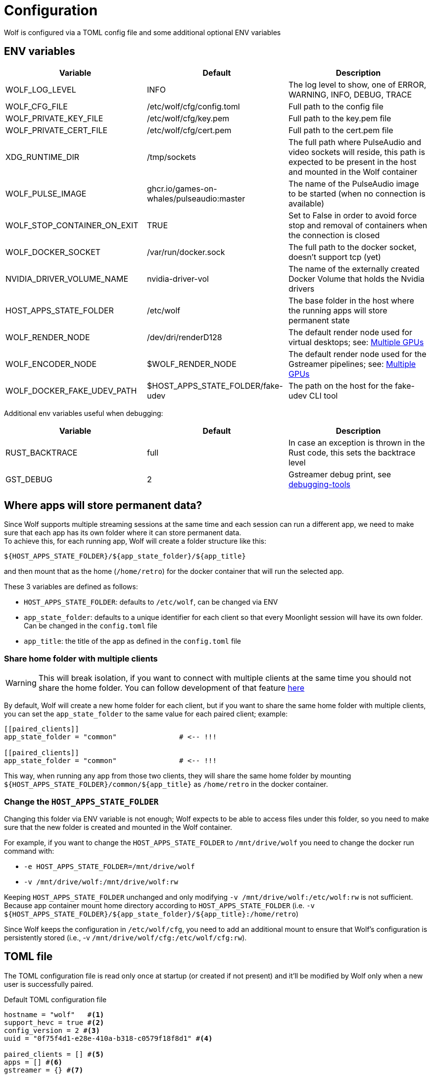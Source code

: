 = Configuration

Wolf is configured via a TOML config file and some additional optional ENV variables

== ENV variables

|===
|Variable |Default |Description

|WOLF_LOG_LEVEL
|INFO
|The log level to show, one of ERROR, WARNING, INFO, DEBUG, TRACE

|WOLF_CFG_FILE
|/etc/wolf/cfg/config.toml
|Full path to the config file

|WOLF_PRIVATE_KEY_FILE
|/etc/wolf/cfg/key.pem
|Full path to the key.pem file

|WOLF_PRIVATE_CERT_FILE
|/etc/wolf/cfg/cert.pem
|Full path to the cert.pem file

|XDG_RUNTIME_DIR
|/tmp/sockets
|The full path where PulseAudio and video sockets will reside, this path is expected to be present in the host and mounted in the Wolf container

|WOLF_PULSE_IMAGE
|ghcr.io/games-on-whales/pulseaudio:master
|The name of the PulseAudio image to be started (when no connection is available)

|WOLF_STOP_CONTAINER_ON_EXIT
|TRUE
|Set to False in order to avoid force stop and removal of containers when the connection is closed

|WOLF_DOCKER_SOCKET
|/var/run/docker.sock
|The full path to the docker socket, doesn't support tcp (yet)

|NVIDIA_DRIVER_VOLUME_NAME
|nvidia-driver-vol
|The name of the externally created Docker Volume that holds the Nvidia drivers

|HOST_APPS_STATE_FOLDER
|/etc/wolf
|The base folder in the host where the running apps will store permanent state

|WOLF_RENDER_NODE
|/dev/dri/renderD128
|The default render node used for virtual desktops; see: <<_multiple_gpu>>

|WOLF_ENCODER_NODE
|$WOLF_RENDER_NODE
|The default render node used for the Gstreamer pipelines; see: <<_multiple_gpu>>

|WOLF_DOCKER_FAKE_UDEV_PATH
|$HOST_APPS_STATE_FOLDER/fake-udev
|The path on the host for the fake-udev CLI tool
|===

Additional env variables useful when debugging:

|===
|Variable |Default |Description

|RUST_BACKTRACE
|full
|In case an exception is thrown in the Rust code, this sets the backtrace level

|GST_DEBUG
|2
|Gstreamer debug print, see https://gstreamer.freedesktop.org/documentation/tutorials/basic/debugging-tools.html?gi-language=c[debugging-tools]
|===

[#data_setup]
== Where apps will store permanent data?

Since Wolf supports multiple streaming sessions at the same time and each session can run a different app, we need to make sure that each app has its own folder where it can store permanent data. +
To achieve this, for each running app, Wolf will create a folder structure like this:

[source]
----
${HOST_APPS_STATE_FOLDER}/${app_state_folder}/${app_title}
----

and then mount that as the home (`/home/retro`) for the docker container that will run the selected app. +

These 3 variables are defined as follows:

* `HOST_APPS_STATE_FOLDER`: defaults to `/etc/wolf`, can be changed via ENV
* `app_state_folder`: defaults to a unique identifier for each client so that every Moonlight session will have its own folder.
Can be changed in the `config.toml` file
* `app_title`: the title of the app as defined in the `config.toml` file

=== Share home folder with multiple clients

[WARNING]
====
This will break isolation, if you want to connect with multiple clients at the same time you should not share the home folder.
You can follow development of that feature https://github.com/games-on-whales/wolf/issues/83[here]
====

By default, Wolf will create a new home folder for each client, but if you want to share the same home folder with multiple clients, you can set the `app_state_folder` to the same value for each paired client; example: +

[source,toml]
....
[[paired_clients]]
app_state_folder = "common"               # <-- !!!

[[paired_clients]]
app_state_folder = "common"               # <-- !!!
....

This way, when running any app from those two clients, they will share the same home folder by mounting `${HOST_APPS_STATE_FOLDER}/common/${app_title}` as `/home/retro` in the docker container.

=== Change the `HOST_APPS_STATE_FOLDER`

Changing this folder via ENV variable is not enough; Wolf expects to be able to access files under this folder, so you need to make sure that the new folder is created and mounted in the Wolf container. +

For example, if you want to change the `HOST_APPS_STATE_FOLDER` to `/mnt/drive/wolf` you need to change the docker run command with:

* `-e HOST_APPS_STATE_FOLDER=/mnt/drive/wolf`
* `-v /mnt/drive/wolf:/mnt/drive/wolf:rw`

Keeping `HOST_APPS_STATE_FOLDER` unchanged and only modifying `-v /mnt/drive/wolf:/etc/wolf:rw` is not sufficient. Because app container mount home directory according to `HOST_APPS_STATE_FOLDER` (i.e. `-v ${HOST_APPS_STATE_FOLDER}/${app_state_folder}/${app_title}:/home/retro`)

Since Wolf keeps the configuration in `/etc/wolf/cfg`, you need to add an additional mount to ensure that Wolf's configuration is persistently stored (i.e., -v `/mnt/drive/wolf/cfg:/etc/wolf/cfg:rw`).

== TOML file

The TOML configuration file is read only once at startup (or created if not present) and it'll be modified by Wolf only when a new user is successfully paired.

.Default TOML configuration file
[source,toml]
....
hostname = "wolf"   #<1>
support_hevc = true #<2>
config_version = 2 #<3>
uuid = "0f75f4d1-e28e-410a-b318-c0579f18f8d1" #<4>

paired_clients = [] #<5>
apps = [] #<6>
gstreamer = {} #<7>
....

<1> *hostname*: this is the name that will be displayed in the list of hosts in the Moonlight UI
<2> *support_hevc*: when set to `false` will disable support for HEVC in Moonlight
<3> *config_version*: The version of this config file
<4> *uuid*: a randomly generated UUID, it's used by Moonlight to know if the current host has already been paired
<5> *paired_clients*: a list of all the Moonlight clients that have succesfully completed the pairing process; it'll be populated by Wolf and saved to this file.
<6> *apps*: a list of apps, see: xref:_defining_apps[]
<7> *gstreamer* audio/video pipeline definitions, see xref:_gstreamer[]

[#_defining_apps]
=== Defining apps

Apps defined here will be shown in Moonlight after successfully pairing with Wolf. +
You can re-define parts of the Gstreamer pipeline easily, ex:

[source,toml]
....
[[apps]]
title = "Test ball" #<1>
start_virtual_compositor = false #<2>
app_state_folder = "some/folder" #<3>
icon_png_path = "ball.png" #<4>

[apps.runner] #<5>
type = "process"
run_cmd = "sh -c \"while :; do echo 'running...'; sleep 10; done\""

[apps.video] #<6>
source = """
videotestsrc pattern=ball flip=true is-live=true !
video/x-raw, framerate={fps}/1
\
"""

[apps.audio] #<7>
source = "audiotestsrc wave=ticks is-live=true"
....

<1> *title*: this is the name that will be displayed in Moonlight
<2> *start_virtual_compositor*: set to True if this app needs our custom virtual compositor (TODO: document this better)
<3> *app_state_folder*: the folder where the app will store permanent data, see: xref:data_setup[]
<4> *icon_png_path*: this is the box art that will be displayed in Moonlight (PNG, ideally 200x266 or 628x888 pixels)
<5> *runner*: the type of process to run in order to start this app, see: xref:_app_runner[]
<6> *video*: here it's possible to override the default video pipeline variables defined in: xref:_gstreamer[]
<7> *audio*: here it's possible to override the default audio pipeline variables defined in: xref:_gstreamer[]

See more examples in the xref:gstreamer.adoc[] page.

=== Override the default joypad mapping

By default, Wolf will try to match the joypad type that Moonlight sends with the correct mapping.
It is possible to override this behaviour for each Moonlight paired client, ex:

[source,toml]
....
[[paired_clients]]
# client_cert = ...
[paired_clients.settings]
controllers_override = [
  "PS", # First controller will be forced to be PS
  "XBOX" # Second controller will be forced to be XBOX
]
....

The available joypad types are:

* `auto` (default)
* `xbox`
* `nintendo`
* `ps`

=== Input mouse overrides

You can increase and decrease the mouse acceleration and scroll speed for each paired client, ex:

[source,toml]
....
[[paired_clients]]
# client_cert = ...
[paired_clients.settings]
# Values above 1.0 will make it faster, between 0.0 and 1.0 will make it slower
mouse_acceleration = 1.0
v_scroll_acceleration = 1.0
h_scroll_acceleration = 1.0
....


[#_app_runner]
==== App Runner

There are currently two types of runner supported: `docker` and `process`

==== Process

Example:

[source,toml]
....
[apps.runner]
type = "process"
run_cmd = "sh -c \"while :; do echo 'running...'; sleep 10; done\""
....

==== Docker

Example:

[source,toml]
....
type = "docker"
name = "WolfSteam"
image = "ghcr.io/games-on-whales/steam:edge"
mounts = [ #<1>
  "/run/udev:/run/udev:ro"
]
env = [
  "PROTON_LOG=1",
  "RUN_SWAY=true",
  "ENABLE_VKBASALT=1"
]
devices = []
ports = []
#<2>
base_create_json = """
{
  "HostConfig": {
    "IpcMode": "host",
    "CapAdd": ["SYS_ADMIN", "SYS_NICE"],
    "Privileged": false
  }
}
\
"""
....

<1> *mounts*: Here you can define any additional mount that you want to add to the container. For example, you can add `mounts = ["/media/data/games:/games:rw"]` if you want to share games files between host and app container.
<2> *base_create_json*: here you can re-define any property that's defined in the docker API JSON format, see: https://docs.docker.com/engine/api/v1.40/#tag/Container/operation/ContainerCreate[docs.docker.com/engine/api/v1.40]

[#_gstreamer]
=== Gstreamer

In here we define the default pipeline for both video and audio streaming to Moonlight. +
In order to automatically pick up the right encoder at runtime based on the user HW we run in order the list of encoders at `gstreamer.video.hevc_encoders` (and `gstreamer.video.h264_encoders`); the first set of plugins that can be correctly initialised by Gstreamer will be the selected encoder for all the pipelines.

You can read more about gstreamer and custom pipelines in the xref:gstreamer.adoc[] page.

== CO-OP sessions

There's experimental support for CO-OP sessions, this will allow multiple clients to connect to the same virtual session and play together. +

In order to enable this you'll have to add the following app entry in the `config.toml` file:

[source,toml]
....
[[apps]]
title = "CO-OP session"
# Get the parent session ID from the Wolf logs
runner = { type = "child_session", parent_session_id = "4135727842959053255" }
video = { source = "interpipesrc listen-to=4135727842959053255_video is-live=true stream-sync=restart-ts max-bytes=0 max-buffers=3 block=false" }
audio = { source = "interpipesrc listen-to=4135727842959053255_audio is-live=true stream-sync=restart-ts max-bytes=0 max-buffers=3 block=false" }
start_virtual_compositor = false
start_audio_server = false

....

In this example, the `parent_session_id` is the session ID of the parent session that you want to connect to. +
The process will be simplified once we complete implementing a custom UI for Wolf, see: https://github.com/games-on-whales/wolf/issues/80[games-on-whales/wolf#80].

=== Set Window compositor

Wolf support both https://swaywm.org/[Sway] and https://github.com/ValveSoftware/gamescope[Gamescope] compositor.

Sway is used by default, but some game may work better with one or the other.

Usage is controlled by environment variables on `[apps.runner]` configs:

- `RUN_SWAY=1` - enable Sway (Default for newer Wolf installation)
- `RUN_GAMESCOPE=1` - enable Gamescope

[WARNING]
====
Gamescope have some known issues:
- It may be unstable with some Nvidia driver versions. See https://github.com/games-on-whales/wolf/issues/60[#60].
- It doesn't support multiple windows which may cause issues with multi-window applications like Steam desktop UI.

Switch to Gamescope only if you encounter issues with Sway.
====

Examples:

.Enable Sway
[source,toml]
....
[apps.runner]
env = [
    "RUN_SWAY=1",
    # ...
]
....

.Enable Gamescope
[source,toml]
....
[apps.runner]
env = [
    "RUN_GAMESCOPE=1",
    # ...
]
....

If both are defined, Gamescoped is used. (see https://github.com/games-on-whales/gow/blob/master/images/base-app/scripts/launch-comp.sh[launch-comp.sh] for details)

[#_multiple_gpu]
== Multiple GPUs

When you have multiple GPUs installed in your host, you might want to have better control over which one is used by Wolf and how. +
There are two main separated parts that make use of HW acceleration in Wolf:

* *App render node*: this will use HW acceleration in order to create virtual Wayland desktops and run the chosen app (ex: Firefox, Steam, ...).
Use the `WOLF_RENDER_NODE` (defaults to `/dev/dri/renderD128`) env variable to control this.
* *Gstreamer video encoding*: this will use HW acceleration in order to efficiently encode the video stream with H.264 or HEVC.
Use the `WOLF_ENCODER_NODE` (defaults to `WOLF_RENDER_NODE`) env variable to control this.

They can be configured separately, and in theory you could even *use two GPUs at the same time* for different jobs; ex: use the integrated GPU just for the streaming part and use a powerful GPU to play apps/games.

[WARNING]
====
This isn't recommended, it might introduce additional latency and it's not optimal.
HW encoding on modern GPUs is very lightweight and it's better to use the same GPU for both jobs.
====

=== App render node

Each application that Wolf will start will have access only to a specific render node even if the host has multiple GPUs connected. +
By default, Wolf will use the env variable `WOLF_RENDER_NODE` which defaults to `/dev/dri/renderD128`

[TIP]
====

If you don't know which render node is associated with which GPU you can use the following command:

[source,bash]
....
ls -l /sys/class/drm/renderD*/device/driver
/sys/class/drm/renderD128/device/driver -> ../../../../bus/virtio/drivers/virtio_gpu <1>
/sys/class/drm/renderD129/device/driver -> ../../../../bus/pci/drivers/nvidia <2>
....

<1> This line will tell you that `renderD128` is a virtual GPU
<2> This line will tell you that `renderD129` is a Nvidia GPU

====

Wolf supports also overriding the render node in each single app defined in the `config.toml` config file by setting the `render_node` property; example:

[source,toml]
....
[apps.runner]
type = "docker"
name = "WolfSteam"
image = "ghcr.io/games-on-whales/steam:edge"

# More options here, removed for brevity...
render_node = "/dev/dri/renderD129"
....

=== Gstreamer video encoding

The easy way to control this is to just edit the env variable `WOLF_ENCODER_NODE` (defaults to match `WOLF_RENDER_NODE` in order to use the same GPU for both), this will set the default render node used for the Gstreamer pipelines.

The streaming video encoding pipeline is fully controlled by the `config.toml` file; here the order in which entries are listed is important because Wolf will just try each listed plugin; the first one that works is the one that will be used.

[NOTE,caption=EXAMPLE]
====
If you have an Intel iGPU and a Nvidia card in the same host, and you would like to use QuickSync in order to do the encoding, you can either:

* Delete the `nvcodec` entries under `gstreamer.video.hevc_encoders`
* Cut the `qsv` entry and paste it above the `nvcodec` entry
====

On top of that, each single `apps` entry support overriding the default streaming pipeline; for example:

[source,toml]
....
[[apps]]
title = "Test ball"

# More options here, removed for brevity...

[apps.video]
source = """
videotestsrc pattern=ball flip=true is-live=true !
video/x-raw, framerate={fps}/1
\
"""
....

In case you have two GPUs that will use the same encoder pipeline (example: an AMD iGPU and an AMD GPU card) you can override the `video_params` with the corresponding encoder plugin; see:
https://gitlab.freedesktop.org/gstreamer/gstreamer/-/issues/1167[gstreamer/issues/1167].

== Directly launch a Steam game

This has been moved to the xref:steam.adoc[] page.

== Changing and Switching Keyboard Layouts in wolf Apps Containers

This guide demonstrates how to change the default keyboard layout and switch between multiple layouts in Docker containers.

For Layout and Variant codes see: https://man.archlinux.org/man/xkeyboard-config.7#LAYOUTS

=== Using environment variable

Add environment variable `XKB_DEFAULT_LAYOUT=<layout>` and `XKB_DEFAULT_VARIANT=<variant>` to `[apps.runner]` config.

.Keyboard layout environment variable example
....
[apps.runner]
env = [
    # ...
    "XKB_DEFAULT_LAYOUT=fr",
    "XKB_DEFAULT_VARIANT=azerty",
]
....

=== Using configuration file

Using configuration file allow more layouts to be configured.

.Note: configuration file is only supported for Sway compositor and won't have any effect wih Gamescope.

==== Create a Configuration File

Create a config file at `${HOST_APPS_STATE_FOLDER}/cfg/90-custom.conf` with the following content:
....
input type:keyboard {
    xkb_layout "fr,us"
    xkb_numlock "enable"
}
....
* xkb_layout : The first layout code you set will be the default layout. Add other layouts separated by commas.
* xkb_numlock "enable" turns on NumLock by default.

==== Configure Container Mounts

In the same folder, edit `${HOST_APPS_STATE_FOLDER}/cfg/config.toml`
For each container where you want to use the custom layout, edit the "mounts" variable as follows:
....
mounts = [
    "${HOST_APPS_STATE_FOLDER}/cfg/90-custom.conf:/etc/sway/config.d/90-custom.conf",
]
....

This ensures that the config is not overwritten. On the next app restart, the keyboard layout will be set to the default one specified.

==== Switching Layouts

===== Switching layout from the console in moonlight

Start the console in Moonlight.
Use the command:
....
swaymsg input type:keyboard xkb_switch_layout next
....

===== Creating a Steam Shortcut for Layout Switching
In Steam, add a "Non-Steam Game", and select anything as the target.
Once the game is created in Steam, Right-click on it and select "Properties".
In the "Target" field, enter:
....
/bin/bash -c "swaymsg input type:keyboard xkb_switch_layout next"
....
Rename the game to "Switch Layout".
Close the properties window.

You now have a clickable link in Steam to switch layouts.

